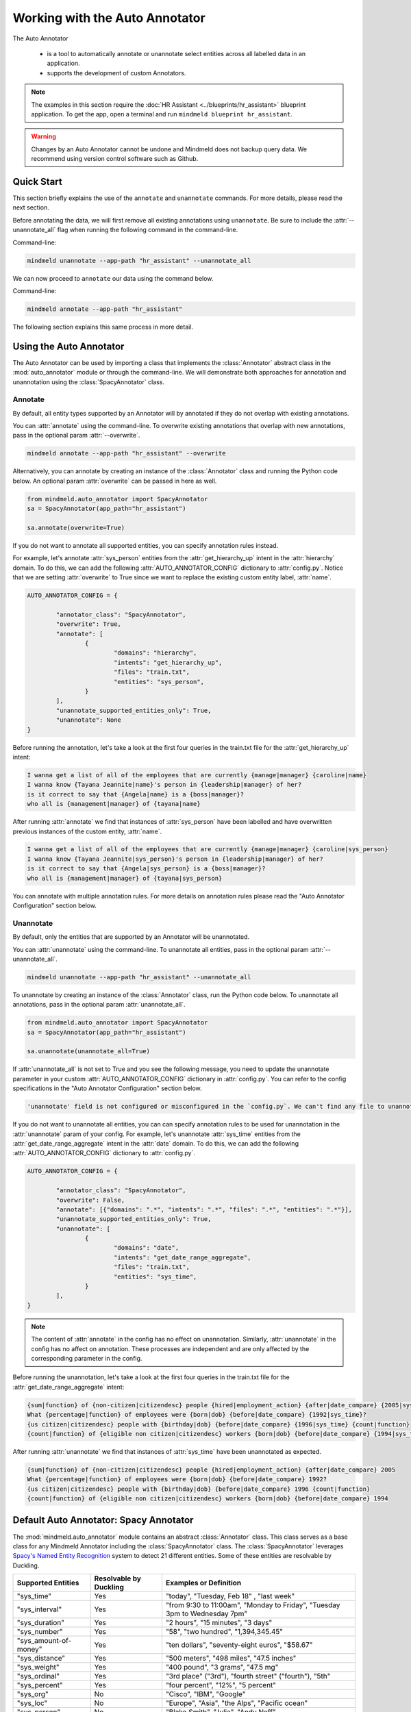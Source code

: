 Working with the Auto Annotator
===============================

The Auto Annotator

  - is a tool to automatically annotate or unannotate select entities across all labelled data in an application.
  - supports the development of custom Annotators.

.. note::

   The examples in this section require the :doc:`HR Assistant <../blueprints/hr_assistant>` blueprint application. To get the app, open a terminal and run ``mindmeld blueprint hr_assistant``.

.. warning::

   Changes by an Auto Annotator cannot be undone and Mindmeld does not backup query data. We recommend using version control software such as Github.

Quick Start
-----------
This section briefly explains the use of the ``annotate`` and ``unannotate`` commands. For more details, please read the next section.

Before annotating the data, we will first remove all existing annotations using ``unannotate``. Be sure to include the :attr:`--unannotate_all` flag when running the following command in the command-line.

Command-line:

.. code-block:: console

	mindmeld unannotate --app-path "hr_assistant" --unannotate_all

We can now proceed to ``annotate`` our data using the command below.

Command-line:

.. code-block:: console

	mindmeld annotate --app-path "hr_assistant"

The following section explains this same process in more detail.

Using the Auto Annotator
------------------------

The Auto Annotator can be used by importing a class that implements the :class:`Annotator` abstract class in the :mod:`auto_annotator` module or through the command-line.
We will demonstrate both approaches for annotation and unannotation using the :class:`SpacyAnnotator` class.

Annotate
^^^^^^^^

By default, all entity types supported by an Annotator will by annotated if they do not overlap with existing annotations.

You can :attr:`annotate` using the command-line.
To overwrite existing annotations that overlap with new annotations, pass in the optional param :attr:`--overwrite`.

.. code-block:: console

	mindmeld annotate --app-path "hr_assistant" --overwrite

Alternatively, you can annotate by creating an instance of the :class:`Annotator` class and running the Python code below.
An optional param :attr:`overwrite` can be passed in here as well.

.. code-block:: python

	from mindmeld.auto_annotator import SpacyAnnotator 
	sa = SpacyAnnotator(app_path="hr_assistant")

	sa.annotate(overwrite=True)

If you do not want to annotate all supported entities, you can specify annotation rules instead.

For example, let's annotate :attr:`sys_person` entities from the :attr:`get_hierarchy_up` intent in the :attr:`hierarchy` domain.
To do this, we can add the following :attr:`AUTO_ANNOTATOR_CONFIG` dictionary to :attr:`config.py`.
Notice that we are setting :attr:`overwrite` to True since we want to replace the existing custom entity label, :attr:`name`.

.. code-block:: python

	AUTO_ANNOTATOR_CONFIG = { 

		"annotator_class": "SpacyAnnotator",
		"overwrite": True, 
		"annotate": [
			{ 
				"domains": "hierarchy", 
				"intents": "get_hierarchy_up", 
				"files": "train.txt",
				"entities": "sys_person", 
			}
		],
		"unannotate_supported_entities_only": True, 
		"unannotate": None
	}

Before running the annotation, let's take a look at the first four queries in the train.txt file for the :attr:`get_hierarchy_up` intent: 

.. code-block:: none

	I wanna get a list of all of the employees that are currently {manage|manager} {caroline|name}
	I wanna know {Tayana Jeannite|name}'s person in {leadership|manager} of her?
	is it correct to say that {Angela|name} is a {boss|manager}?
	who all is {management|manager} of {tayana|name}

After running :attr:`annotate` we find that instances of :attr:`sys_person` have been labelled and have overwritten previous instances of the custom entity, :attr:`name`.

.. code-block:: none

	I wanna get a list of all of the employees that are currently {manage|manager} {caroline|sys_person}
	I wanna know {Tayana Jeannite|sys_person}'s person in {leadership|manager} of her?
	is it correct to say that {Angela|sys_person} is a {boss|manager}?
	who all is {management|manager} of {tayana|sys_person}

You can annotate with multiple annotation rules. For more details on annotation rules please read the "Auto Annotator Configuration" section below.

Unannotate
^^^^^^^^^^
By default, only the entities that are supported by an Annotator will be unannotated.

You can :attr:`unannotate` using the command-line. To unannotate all entities, pass in the optional param :attr:`--unannotate_all`.

.. code-block:: console

	mindmeld unannotate --app-path "hr_assistant" --unannotate_all

To unannotate by creating an instance of the :class:`Annotator` class, run the Python code below.
To unannotate all annotations, pass in the optional param :attr:`unannotate_all`.

.. code-block:: python

	from mindmeld.auto_annotator import SpacyAnnotator 
	sa = SpacyAnnotator(app_path="hr_assistant")

	sa.unannotate(unannotate_all=True)

If :attr:`unannotate_all` is not set to True and you see the following message, you need to update the unannotate parameter in your custom :attr:`AUTO_ANNOTATOR_CONFIG` dictionary in :attr:`config.py`.
You can refer to the config specifications in the "Auto Annotator Configuration" section below.

.. code-block:: console

	'unannotate' field is not configured or misconfigured in the `config.py`. We can't find any file to unannotate.

If you do not want to unannotate all entities, you can can specify annotation rules to be used for unannotation in the :attr:`unannotate` param of your config.
For example, let's unannotate :attr:`sys_time` entities from the :attr:`get_date_range_aggregate` intent in the :attr:`date` domain.
To do this, we can add the following :attr:`AUTO_ANNOTATOR_CONFIG` dictionary to :attr:`config.py`.


.. code-block:: python

	AUTO_ANNOTATOR_CONFIG = { 

		"annotator_class": "SpacyAnnotator",
		"overwrite": False, 
		"annotate": [{"domains": ".*", "intents": ".*", "files": ".*", "entities": ".*"}],
		"unannotate_supported_entities_only": True, 
		"unannotate": [
			{ 
				"domains": "date", 
				"intents": "get_date_range_aggregate", 
				"files": "train.txt",
				"entities": "sys_time", 
			}
		], 
	}

.. note::

	The content of :attr:`annotate` in the config has no effect on unannotation. Similarly, :attr:`unannotate` in the config has no affect on annotation. These processes are independent and are only affected by the corresponding parameter in the config.

Before running the unannotation, let's take a look at the first four queries in the train.txt file for the :attr:`get_date_range_aggregate` intent: 

.. code-block:: none

	{sum|function} of {non-citizen|citizendesc} people {hired|employment_action} {after|date_compare} {2005|sys_time}
	What {percentage|function} of employees were {born|dob} {before|date_compare} {1992|sys_time}?
	{us citizen|citizendesc} people with {birthday|dob} {before|date_compare} {1996|sys_time} {count|function}
	{count|function} of {eligible non citizen|citizendesc} workers {born|dob} {before|date_compare} {1994|sys_time}

After running :attr:`unannotate` we find that instances of :attr:`sys_time` have been unannotated as expected.

.. code-block:: none

	{sum|function} of {non-citizen|citizendesc} people {hired|employment_action} {after|date_compare} 2005
	What {percentage|function} of employees were {born|dob} {before|date_compare} 1992?
	{us citizen|citizendesc} people with {birthday|dob} {before|date_compare} 1996 {count|function}
	{count|function} of {eligible non citizen|citizendesc} workers {born|dob} {before|date_compare} 1994


Default Auto Annotator: Spacy Annotator
---------------------------------------
The :mod:`mindmeld.auto_annotator` module contains an abstract :class:`Annotator` class.
This class serves as a base class for any Mindmeld Annotator including the :class:`SpacyAnnotator` class.
The :class:`SpacyAnnotator` leverages `Spacy's Named Entity Recognition <https://spacy.io/usage/linguistic-features#named-entities>`_ system to detect 21 different entities.
Some of these entities are resolvable by Duckling. 


+------------------------+-------------------------+-----------------------------------------------------------------------------+
| Supported Entities     | Resolvable by Duckling  | Examples or Definition                                                      |
+========================+=========================+=============================================================================+
| "sys_time"             | Yes                     | "today", "Tuesday, Feb 18" , "last week"                                    |
+------------------------+-------------------------+-----------------------------------------------------------------------------+
| "sys_interval"         | Yes                     | "from 9:30 to 11:00am", "Monday to Friday", "Tuesday 3pm to Wednesday 7pm"  |
+------------------------+-------------------------+-----------------------------------------------------------------------------+
| "sys_duration"         | Yes                     | "2 hours", "15 minutes", "3 days"                                           |
+------------------------+-------------------------+-----------------------------------------------------------------------------+
| "sys_number"           | Yes                     | "58", "two hundred", "1,394,345.45"                                         |
+------------------------+-------------------------+-----------------------------------------------------------------------------+
| "sys_amount-of-money"  | Yes                     | "ten dollars", "seventy-eight euros", "$58.67"                              |
+------------------------+-------------------------+-----------------------------------------------------------------------------+
| "sys_distance"         | Yes                     | "500 meters", "498 miles", "47.5 inches"                                    |
+------------------------+-------------------------+-----------------------------------------------------------------------------+
| "sys_weight"           | Yes                     | "400 pound", "3 grams", "47.5 mg"                                           |
+------------------------+-------------------------+-----------------------------------------------------------------------------+
| "sys_ordinal"          | Yes                     | "3rd place" ("3rd"), "fourth street" ("fourth"),  "5th"                     |
+------------------------+-------------------------+-----------------------------------------------------------------------------+
| "sys_percent"          | Yes                     | "four percent", "12%", "5 percent"                                          |
+------------------------+-------------------------+-----------------------------------------------------------------------------+
| "sys_org"              | No                      | "Cisco", "IBM", "Google"                                                    |
+------------------------+-------------------------+-----------------------------------------------------------------------------+
| "sys_loc"              | No                      | "Europe", "Asia", "the Alps", "Pacific ocean"                               |
+------------------------+-------------------------+-----------------------------------------------------------------------------+
| "sys_person"           | No                      | "Blake Smith", "Julia", "Andy Neff"                                         |
+------------------------+-------------------------+-----------------------------------------------------------------------------+
| "sys_gpe"              | No                      | "California", "FL", "New York City", "USA"                                  |
+------------------------+-------------------------+-----------------------------------------------------------------------------+
| "sys_norp"             | No                      | Nationalities or religious or political groups.                             |
+------------------------+-------------------------+-----------------------------------------------------------------------------+
| "sys_fac"              | No                      | Buildings, airports, highways, bridges, etc.                                |
+------------------------+-------------------------+-----------------------------------------------------------------------------+
| "sys_product"          | No                      | Objects, vehicles, foods, etc. (Not services.)                              |
+------------------------+-------------------------+-----------------------------------------------------------------------------+
| "sys_event"            | No                      | Named hurricanes, battles, wars, sports events, etc.                        |
+------------------------+-------------------------+-----------------------------------------------------------------------------+
| "sys_law"              | No                      | Named documents made into laws.                                             |
+------------------------+-------------------------+-----------------------------------------------------------------------------+
| "sys_language"         | No                      | Any named language.                                                         |
+------------------------+-------------------------+-----------------------------------------------------------------------------+
| "sys_work-of-art"      | No                      | Titles of books, songs, etc.                                                |
+------------------------+-------------------------+-----------------------------------------------------------------------------+
| "sys_other-quantity"   | No                      | "10 joules", "30 liters", "15 tons"                                         |
+------------------------+-------------------------+-----------------------------------------------------------------------------+


To detect entities in a single sentence first create an instance of the :class:`SpacyAnnotator` class.

.. code-block:: python

	from mindmeld.auto_annotator import SpacyAnnotator 
	sa = SpacyAnnotator(app_path="hr_assistant")

Then use the :meth:`parse` function.

.. code-block:: python
	
	sa.parse("Apple stock went up $10 last monday.") 

Three entities are automatically recognized and a list of dictionaries is returned. Each dictionary represents a detected entity.:

.. code-block:: python
	
	[
		{
			'body': 'Apple',
			'start': 0,
			'end': 5,
			'value': {'value': 'Apple'},
			'dim': 'sys_org'
		},
		{
			'body': '$10',
			'start': 20,
			'end': 23,
			'value': {'value': 10, 'type': 'value', 'unit': '$'},
			'dim': 'sys_amount-of-money'
		},
		{
			'body': 'last monday',
			'start': 24,
			'end': 35,
			'value': {'value': '2020-09-21T00:00:00.000-07:00',
			'grain': 'day',
			'type': 'value'},
			'dim': 'sys_time'
		}
	]

The Auto Annotator detected "Apple" as :attr:`sys_org`. Moreover, it recognized "$10" as :attr:`sys_amount-of-money` and resolved its :attr:`value` as 10 and :attr:`unit` as "$".
Lastly, it recognized "last monday" as :attr:`sys_time` and resolved its :attr:`value` to be a timestamp representing the last monday from the current date.

In general, detected entities will be represented in the following format:

.. code-block:: python

	entity = {

		"body": (substring of sentence), 
		"start": (start index), 
		"end": (end index + 1), 
		"dim": (entity type), 
		"value": (resolved value, if it exists), 

	}

To restrict the types of entities returned from the :attr:`parse()` method use the :attr:`entity_types` parameter and pass in a list of entities to restrict parsing to. By default, all entities are allowed.
For example, we can restrict the output of the previous example by doing the following:


.. code-block:: python
	
	allowed_entites = ["sys_org", "sys_amount-of-money", "sys_time"]
	sentence = "Apple stock went up $10 last monday."
	sa.parse(sentence=sentence, entity_types=allowed_entities) 

Auto Annotator Configuration
----------------------------

The :attr:`DEFAULT_AUTO_ANNOTATOR_CONFIG` shown below is the default config for an Annotator.
A custom config can be included in :attr:`config.py` by duplicating the default config and renaming it to :attr:`AUTO_ANNOTATOR_CONFIG`.
Alternatively, a custom config dictionary can be passed in directly to :class:`SpacyAnnotator` or any Annotator class upon instantiation.


.. code-block:: python

	DEFAULT_AUTO_ANNOTATOR_CONFIG = { 

		"annotator_class": "SpacyAnnotator",
		"overwrite": False, 
		"annotate": [ 
			{ 
				"domains": ".*", 
				"intents": ".*", 
				"files": ".*", 
				"entities": ".*", 
			} 
		], 
		"unannotate_supported_entities_only": True, 
		"unannotate": None, 
	}

Let's take a look at the allowed values for each setting in an Auto Annotator configuration.


``'annotator_class'`` (:class:`str`): The class in auto_annotator.py to use for annotation when invoked from the command line. By default, :class:`SpacyAnnotator` is used. 

``'overwrite'`` (:class:`bool`): Whether new annotations should overwrite existing annotations in the case of a span conflict. False by default. 

``'annotate'`` (:class:`list`): A list of annotation rules where each rule is represented as a dictionary. Each rule must have four keys: :attr:`domains`, :attr:`intents`, :attr:`files`, and :attr:`entities`.
Annotation rules are combined internally to create Regex patterns to match selected files. The character :attr:`'.*'` can be used if all possibilities in a section are to be selected, while possibilities within
a section are expressed with the usual Regex special characters, such as :attr:`'.'` for any single character and :attr:`'|'` to represent "or". 

.. code-block:: python

	{
		"domains": "(faq|salary)", 
		"intents": ".*", 
		"files": "(train.txt|test.txt)", 
		"entities": "(sys_amount-of-money|sys_time)", 
	}

The rule above would annotate all text files named "train" or "test" in the "faq" and "salary" domains. Only sys_amount-of-money and sys_time entities would be annotated.
Internally, the above rule is combined to a single pattern: "(faq|salary)/.*/(train.txt|test.txt)" and this pattern is matched against all file paths in the domain folder of your Mindmeld application. 

.. warning::

	The order of the annotation rules matters. Each rule overwrites the list of entities to annotate for a file if the two rules include the same file. It is good practice to start with more generic rules first and then have more specific rules.
	Be sure to use the regex "or" (:attr:`|`) if applying rules at the same level of specificity. Otherwise, if written as separate rules, the latter will overwrite the former.

.. warning::
	By default, all files in all intents across all domains will be annotated with all supported entities. Before annotating consider including custom annotation rules in :attr:`config.py`. 

``'unannotate_supported_entities_only'`` (:class:`boolean`): By default, when the unannotate command is used only entities that the Annotator can annotate will be eligible for removal. 

``'unannotate'`` (:class:`list`): List of annotation rules in the same format as those used for annotation. These rules specify which entities should have their annotations removed. By default, :attr:`files` is None.

``'spacy_model'`` (:class:`str`): :attr:`en_core_web_lg` is used by default for the best performance. Alternative options are :attr:`en_core_web_sm` and :attr:`en_core_web_md`. This parameter is optional and is specific to the use of the :class:`SpacyAnnotator`.
If the selected model is not in the current environment it will automatically be downloaded. Refer to Spacy's documentation to learn more about their `English models <https://spacy.io/models/en>`_. The Spacy Annotator is currently not designed to support other language but they may be used.

Using the Bootstrap Annotator
----------------------------
The :class:`BootstrapAnnotator` speeds up the data annotation process of new queries. When a :class:`BootstrapAnnotator` is instantiated a :class:`NaturalLanguageProcessor` is built for your app. For each intent, an entity recognizer is trained on the existing labeled data.
The :class:`BootstrapAnnotator` uses these entity recognizers to predict and label the entities for your app if you have existing labeled queries. The :class:`BootstrapAnnotator` labels the entities for new queries using the trained entity recognizer for the given.

First, ensure that files that you would like to label have the same name or pattern. For example, you may label your files :attr:`bootstrap.txt` across all intents.

Update the :attr:`annotator_class` field in your :attr:`AUTO_ANNOTATOR_CONFIG` to be :class:`BootstrapAnnotator` and set your annotation rules to include your desired patterns.
You can optionally set the :attr:`confidence_threshold` for labeling in the config as shown below. For this example, we will set it to 0.95. This means that entities will only be labeled if the entity recognizer assigns a confidence score over 95% to the entity.

.. code-block:: python

	AUTO_ANNOTATOR_CONFIG = {
		"annotator_class": "BootstrapAnnotator",
		"confidence_threshold": 0.95,
		...
		"annotate": [
			{
				"domains": ".*",
				"intents": ".*",
				"files": ".*bootstrap.*\.txt",
				"entities": ".*",
			}
		],
	}

Check your :attr:`ENTITY_RECOGNIZER_CONFIG` in :attr:`config.py`. Make sure that you explicitly specify the regex pattern for training and testing and that this pattern does not overlap with the pattern for your unlabeled data (E.g. :attr:`bootstrap.txt`).

.. code-block:: python

	ENTITY_RECOGNIZER_CONFIG = {
		...
		'train_label_set': 'train.*\.txt',
		'test_label_set': 'test.*\.txt'
	}

To run from the command line:

.. code-block:: console

	mindmeld annotate --app-path "hr_assistant"

Alternatively, you can annotate by creating an instance of the :class:`BootstrapAnnotator` class and running the Python code below.
An optional param :attr:`overwrite` can be passed in here as well.

.. code-block:: python

	from mindmeld.auto_annotator import BootstrapAnnotator 
	ba = BootstrapAnnotator(app_path="hr_assistant")

	ba.annotate(overwrite=True)

.. note::

   The Bootstrap Annotator is different from the :attr:`predict` command-line function. Running ``python -m hr_assistant predict bootstrap.txt -o labeled.tsv`` will output a tsv with annotated queries.
   Unlike the Bootstrap Annotator, the :attr:`predict` only annotates a single file and does not use the entity recognizer of a specific intent. Instead, it uses the intent classified by :attr:`nlp.process(query_text)`.

Creating a Custom Annotator
---------------------------
The :class:`SpacyAnnotator` is a subclass of the abstract base class :class:`Annotator`.
The functionality for annotating and unannotating files is contained in :class:`Annotator` itself.
A developer simply needs to implement two methods to create a custom annotator.


Custom Annotator Boilerplate Code
^^^^^^^^^^^^^^^^^^^^^^^^^^^^^^^^^
This section includes boilerplate code to build a :class:`CustomAnnotator` class to which you can add to your own python file, let's call it :attr:`custom_annotator.py`
There are two "TODO"s. To implement a :class:`CustomAnnotator` class a developer has to implement the :meth:`parse` and :meth:`supported_entity_types` methods.

.. code-block:: python

	class CustomAnnotator(Annotator):
		""" Custom Annotator class used to generate annotations.
		"""

		def __init__(self, app_path, config=None):
			super().__init__(app_path=app_path, config=config)
			
			# Add additional attributes if needed

		def parse(self, sentence, entity_types=None):
			""" 
			Args:
				sentence (str): Sentence to detect entities.
				entity_types (list): List of entity types to parse. If None, all
					possible entity types will be parsed.
			Returns: entities (list): List of entity dictionaries.
			"""

			# TODO: Add custom parse logic

			return entities

		@property
		def supported_entity_types(self):
			"""
			Returns:
				supported_entity_types (list): List of supported entity types.
			"""

			# TODO: Add the entities supported by CustomAnnotator to supported_entities (list)

			supported_entities = []
			return supported_entities
	
	if __name__ == "__main__":
		custom_annotator = CustomAnnotator(app_path="hr_assistant")
		custom_annotator.annotate()

Entities returned by :attr:`parse()` must have the following format:

.. code-block:: python

	entity = { 
		"body": (substring of sentence), 
		"start": (start index), 
		"end": (end index + 1), 
		"dim": (entity type), 
		"value": (resolved value, if it exists), 
	}

To run your custom Annotator, simply run in the command line: :attr:`python custom_annotator.py`.
To run unannotation with your custom Annotator, change the last line in your script to :attr:`custom_annotator.unannotate()`.

Getting Custom Parameters from the Config
^^^^^^^^^^^^^^^^^^^^^^^^^^^^^^^^^^^^^^^^^

:attr:`spacy_model` is an example of an optional parameter in the config that is relevant only for a specific :class:`Annotator` class.

.. code-block:: python

	AUTO_ANNOTATOR_CONFIG = { 
		... 
		"spacy_model": "en_core_web_md",
		... 
	}

:class:`SpacyAnnotator` checks if :attr:`spacy_model` exists in the config, and if it doesn't, it will use the default value of "en_core_web_lg".

Custom parameters for custom annotators can be implemented in a similar fashion.
